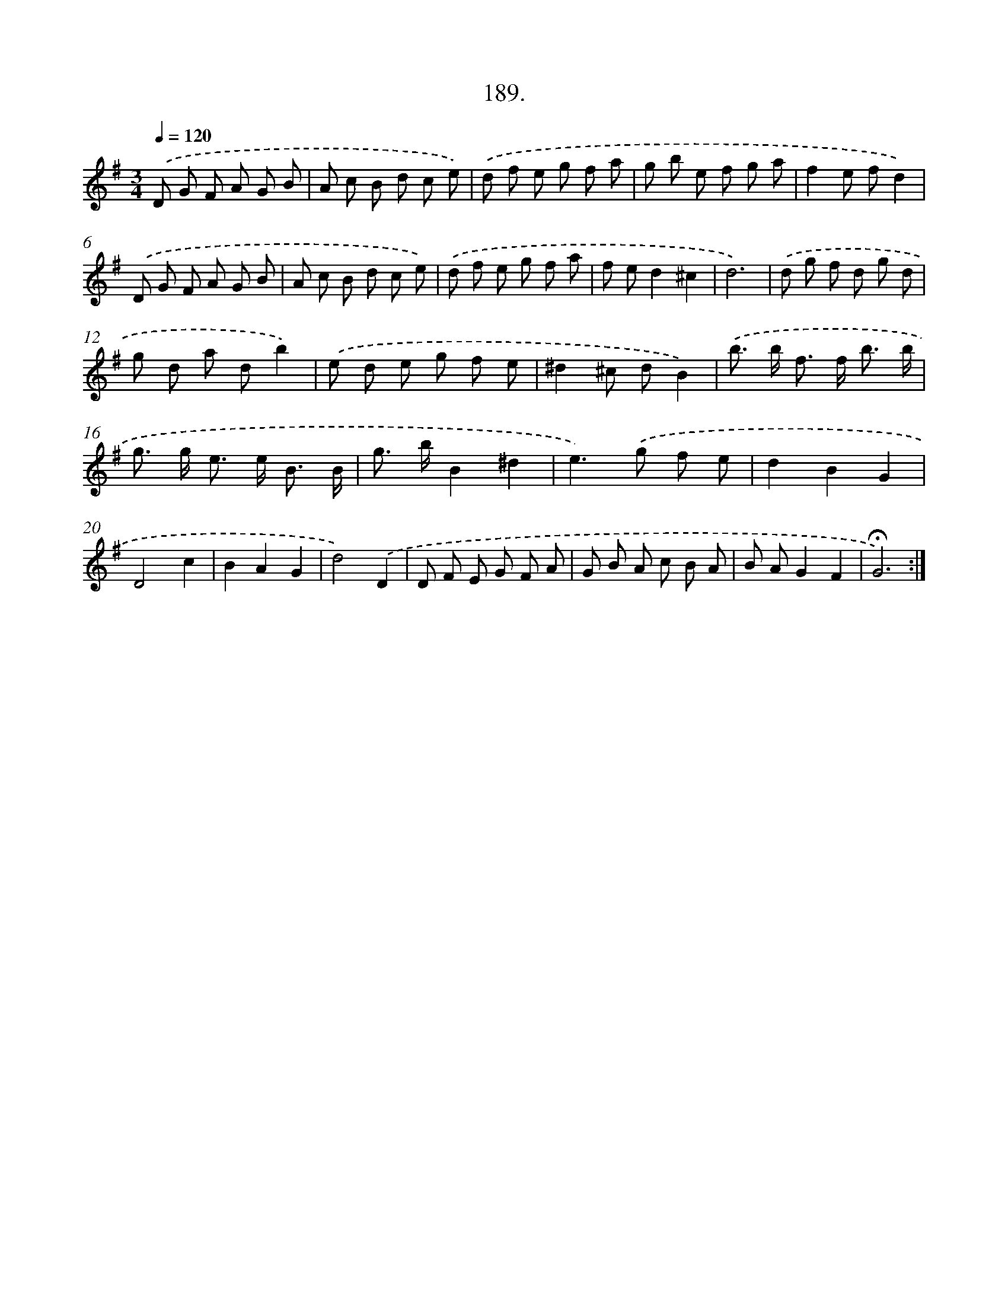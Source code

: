 X: 14186
T: 189.
%%abc-version 2.0
%%abcx-abcm2ps-target-version 5.9.1 (29 Sep 2008)
%%abc-creator hum2abc beta
%%abcx-conversion-date 2018/11/01 14:37:41
%%humdrum-veritas 2652215355
%%humdrum-veritas-data 3644389666
%%continueall 1
%%barnumbers 0
L: 1/8
M: 3/4
Q: 1/4=120
K: G clef=treble
.('D G F A G B |
A c B d c e) |
.('d f e g f a |
g b e f g a |
f2e fd2) |
.('D G F A G B |
A c B d c e) |
.('d f e g f a |
f ed2^c2 |
d6) |
.('d g f d g d |
g d a db2) |
.('e d e g f e |
^d2^c dB2) |
.('b> b f> f b3/ b/ |
g> g e> e B3/ B/ |
g> bB2^d2 |
e2>).('g2 f e |
d2B2G2 |
D4c2 |
B2A2G2 |
d4).('D2 |
D F E G F A |
G B A c B A |
B AG2F2 |
!fermata!G6) :|]
